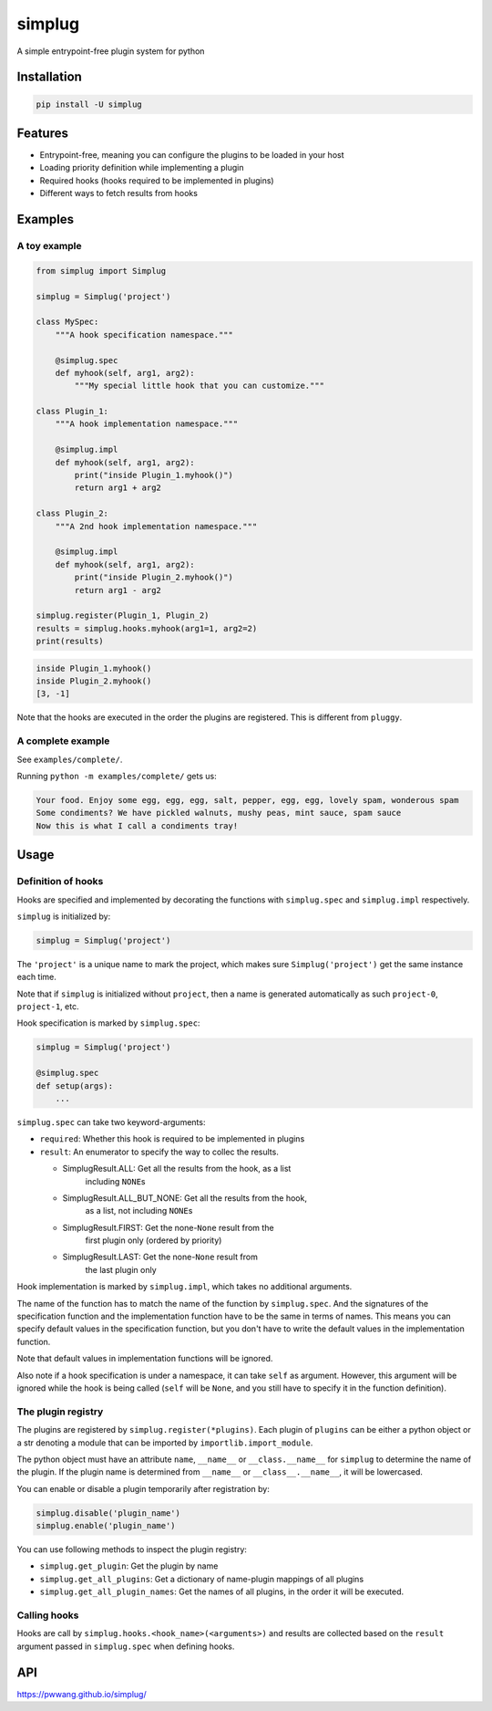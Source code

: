 
simplug
=======

A simple entrypoint-free plugin system for python

Installation
------------

.. code-block::

   pip install -U simplug

Features
--------


* Entrypoint-free, meaning you can configure the plugins to be loaded in your host
* Loading priority definition while implementing a plugin
* Required hooks (hooks required to be implemented in plugins)
* Different ways to fetch results from hooks

Examples
--------

A toy example
^^^^^^^^^^^^^

.. code-block:: python

   from simplug import Simplug

   simplug = Simplug('project')

   class MySpec:
       """A hook specification namespace."""

       @simplug.spec
       def myhook(self, arg1, arg2):
           """My special little hook that you can customize."""

   class Plugin_1:
       """A hook implementation namespace."""

       @simplug.impl
       def myhook(self, arg1, arg2):
           print("inside Plugin_1.myhook()")
           return arg1 + arg2

   class Plugin_2:
       """A 2nd hook implementation namespace."""

       @simplug.impl
       def myhook(self, arg1, arg2):
           print("inside Plugin_2.myhook()")
           return arg1 - arg2

   simplug.register(Plugin_1, Plugin_2)
   results = simplug.hooks.myhook(arg1=1, arg2=2)
   print(results)

.. code-block::

   inside Plugin_1.myhook()
   inside Plugin_2.myhook()
   [3, -1]

Note that the hooks are executed in the order the plugins are registered. This is different from ``pluggy``.

A complete example
^^^^^^^^^^^^^^^^^^

See ``examples/complete/``.

Running ``python -m examples/complete/`` gets us:

.. code-block::

   Your food. Enjoy some egg, egg, egg, salt, pepper, egg, egg, lovely spam, wonderous spam
   Some condiments? We have pickled walnuts, mushy peas, mint sauce, spam sauce
   Now this is what I call a condiments tray!

Usage
-----

Definition of hooks
^^^^^^^^^^^^^^^^^^^

Hooks are specified and implemented by decorating the functions with ``simplug.spec`` and ``simplug.impl`` respectively.

``simplug`` is initialized by:

.. code-block:: python

   simplug = Simplug('project')

The ``'project'`` is a unique name to mark the project, which makes sure ``Simplug('project')`` get the same instance each time.

Note that if ``simplug`` is initialized without ``project``\ , then a name is generated automatically as such ``project-0``\ , ``project-1``\ , etc.

Hook specification is marked by ``simplug.spec``\ :

.. code-block:: python

   simplug = Simplug('project')

   @simplug.spec
   def setup(args):
       ...

``simplug.spec`` can take two keyword-arguments:


* ``required``\ : Whether this hook is required to be implemented in plugins
* ``result``\ : An enumerator to specify the way to collec the results.

  * SimplugResult.ALL: Get all the results from the hook, as a list
      including ``NONE``\ s
  * SimplugResult.ALL_BUT_NONE: Get all the results from the hook,
      as a list, not including ``NONE``\ s
  * SimplugResult.FIRST: Get the none-\ ``None`` result from the
      first plugin only (ordered by priority)
  * SimplugResult.LAST: Get the none-\ ``None`` result from
      the last plugin only

Hook implementation is marked by ``simplug.impl``\ , which takes no additional arguments.

The name of the function has to match the name of the function by ``simplug.spec``. And the signatures of the specification function and the implementation function have to be the same in terms of names. This means you can specify default values in the specification function, but you don't have to write the default values in the implementation function.

Note that default values in implementation functions will be ignored.

Also note if a hook specification is under a namespace, it can take ``self`` as argument. However, this argument will be ignored while the hook is being called (\ ``self`` will be ``None``\ , and you still have to specify it in the function definition).

The plugin registry
^^^^^^^^^^^^^^^^^^^

The plugins are registered by ``simplug.register(*plugins)``. Each plugin of ``plugins`` can be either a python object or a str denoting a module that can be imported by ``importlib.import_module``.

The python object must have an attribute ``name``\ , ``__name__`` or ``__class.__name__`` for ``simplug`` to determine the name of the plugin. If the plugin name is determined from ``__name__`` or ``__class__.__name__``\ , it will be lowercased.

You can enable or disable a plugin temporarily after registration by:

.. code-block:: python

   simplug.disable('plugin_name')
   simplug.enable('plugin_name')

You can use following methods to inspect the plugin registry:


* ``simplug.get_plugin``\ : Get the plugin by name
* ``simplug.get_all_plugins``\ : Get a dictionary of name-plugin mappings of all plugins
* ``simplug.get_all_plugin_names``\ : Get the names of all plugins, in the order it will be executed.

Calling hooks
^^^^^^^^^^^^^

Hooks are call by ``simplug.hooks.<hook_name>(<arguments>)`` and results are collected based on the ``result`` argument passed in ``simplug.spec`` when defining hooks.

API
---

https://pwwang.github.io/simplug/
